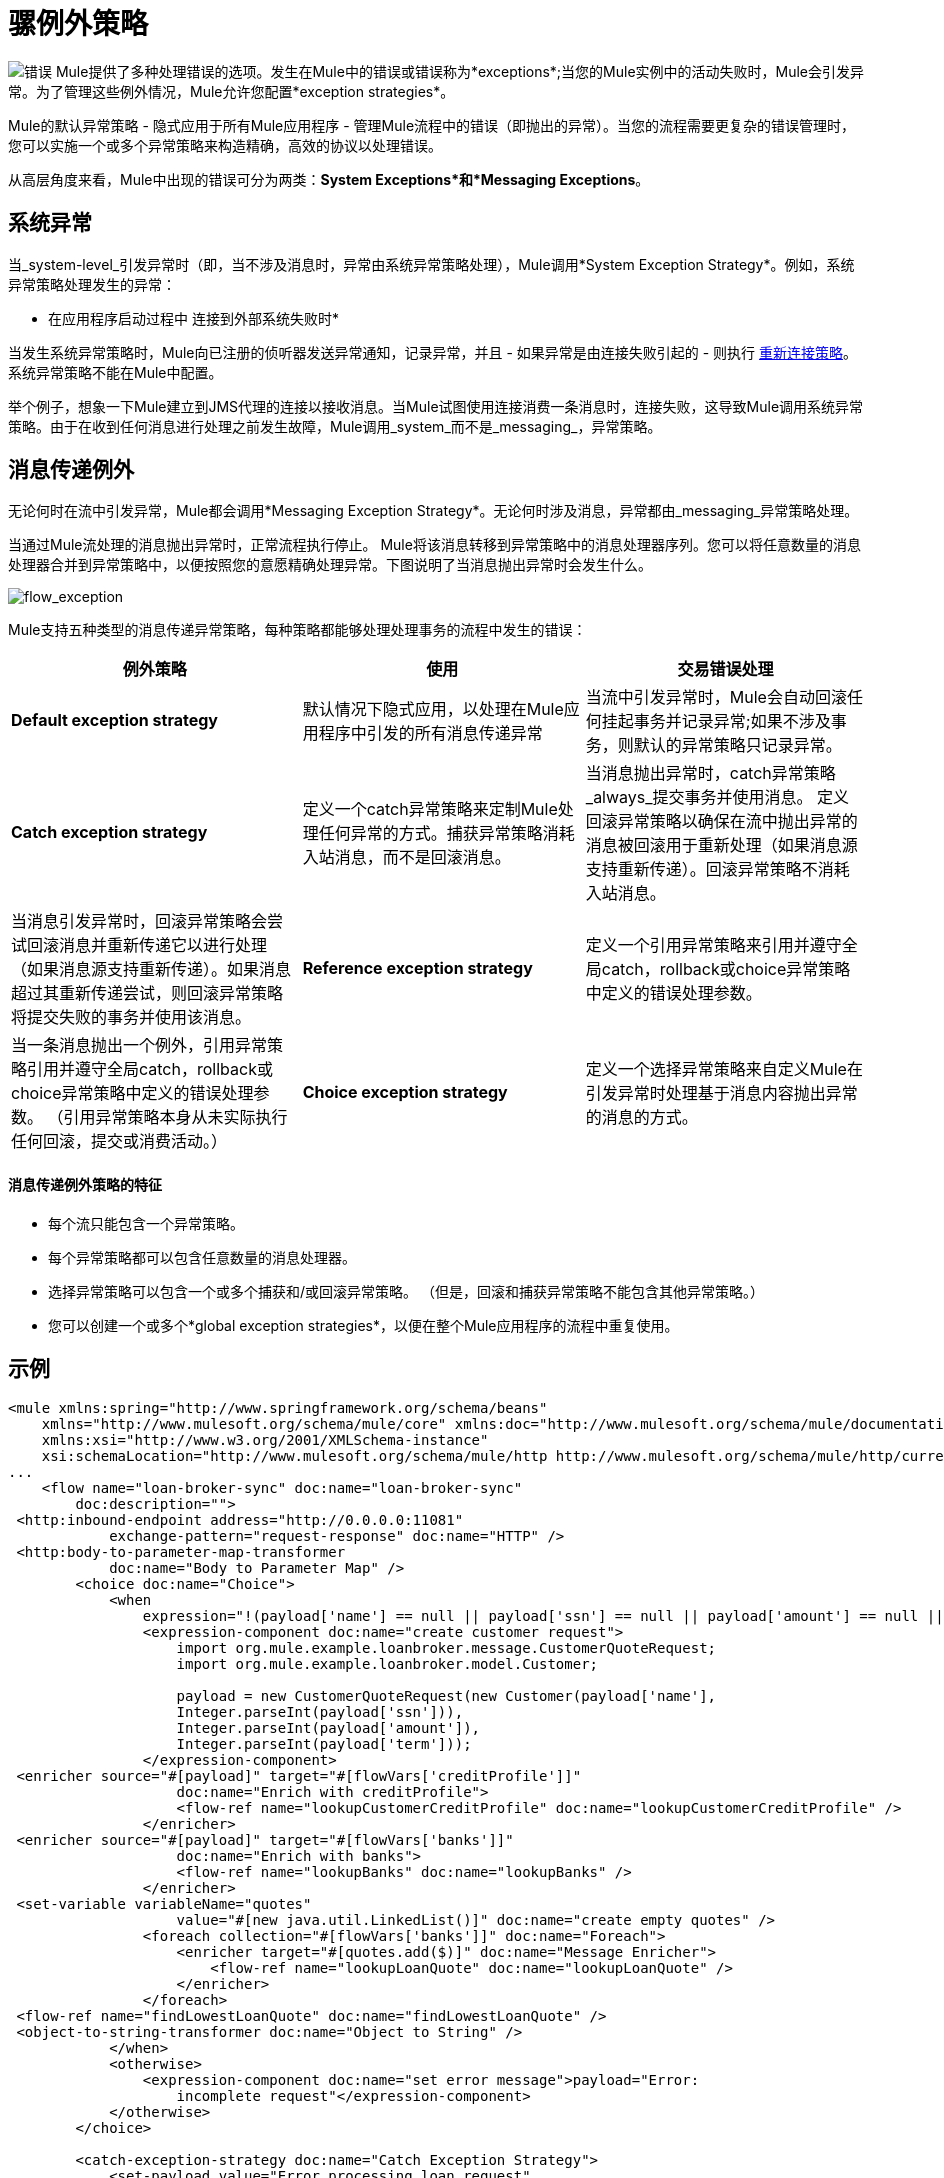 = 骡例外策略

image:errors.png[错误] Mule提供了多种处理错误的选项。发生在Mule中的错误或错误称为*exceptions*;当您的Mule实例中的活动失败时，Mule会引发异常。为了管理这些例外情况，Mule允许您配置*exception strategies*。

Mule的默认异常策略 - 隐式应用于所有Mule应用程序 - 管理Mule流程中的错误（即抛出的异常）。当您的流程需要更复杂的错误管理时，您可以实施一个或多个异常策略来构造精确，高效的协议以处理错误。

从高层角度来看，Mule中出现的错误可分为两类：*System Exceptions*和*Messaging Exceptions*。


== 系统异常

当_system-level_引发异常时（即，当不涉及消息时，异常由系统异常策略处理），Mule调用*System Exception Strategy*。例如，系统异常策略处理发生的异常：

* 在应用程序启动过程中
连接到外部系统失败时* 

当发生系统异常策略时，Mule向已注册的侦听器发送异常通知，记录异常，并且 - 如果异常是由连接失败引起的 - 则执行 link:/mule-user-guide/v/3.4/configuring-reconnection-strategies[重新连接策略]。系统异常策略不能在Mule中配置。

举个例子，想象一下Mule建立到JMS代理的连接以接收消息。当Mule试图使用连接消费一条消息时，连接失败，这导致Mule调用系统异常策略。由于在收到任何消息进行处理之前发生故障，Mule调用_system_而不是_messaging_，异常策略。

== 消息传递例外

无论何时在流中引发异常，Mule都会调用*Messaging Exception Strategy*。无论何时涉及消息，异常都由_messaging_异常策略处理。

当通过Mule流处理的消息抛出异常时，正常流程执行停止。 Mule将该消息转移到异常策略中的消息处理器序列。您可以将任意数量的消息处理器合并到异常策略中，以便按照您的意愿精确处理异常。下图说明了当消息抛出异常时会发生什么。

image:flow_exception.png[flow_exception]

Mule支持五种类型的消息传递异常策略，每种策略都能够处理处理事务的流程中发生的错误：

[%header,cols="34,33,33"]
|===
|例外策略 |使用 |交易错误处理
| *Default exception strategy*  |默认情况下隐式应用，以处理在Mule应用程序中引发的所有消息传递异常 |当流中引发异常时，Mule会自动回滚任何挂起事务并记录异常;如果不涉及事务，则默认的异常策略只记录异常。
| *Catch exception strategy*  |定义一个catch异常策略来定制Mule处理任何异常的方式。捕获异常策略消耗入站消息，而不是回滚消息。 |当消息抛出异常时，catch异常策略_always_提交事务并使用消息。
定义回滚异常策略以确保在流中抛出异常的消息被回滚用于重新处理（如果消息源支持重新传递）。回滚异常策略不消耗入站消息。 |当消息引发异常时，回滚异常策略会尝试回滚消息并重新传递它以进行处理（如果消息源支持重新传递）。如果消息超过其重新传递尝试，则回滚异常策略将提交失败的事务并使用该消息。
| *Reference exception strategy*  |定义一个引用异常策略来引用并遵守全局catch，rollback或choice异常策略中定义的错误处理参数。 |当一条消息抛出一个例外，引用异常策略引用并遵守全局catch，rollback或choice异常策略中定义的错误处理参数。 （引用异常策略本身从未实际执行任何回滚，提交或消费活动。）
| *Choice exception strategy*  |定义一个选择异常策略来自定义Mule在引发异常时处理基于消息内容抛出异常的消息的方式。 |当消息抛出异常时，选择异常策略决定将消息路由到何处以供进一步处理。 （选择异常策略本身从未实际执行任何回滚，提交或消费活动。）
|===

==== 消息传递例外策略的特征

* 每个流只能包含一个异常策略。
* 每个异常策略都可以包含任意数量的消息处理器。
* 选择异常策略可以包含一个或多个捕获和/或回滚异常策略。 （但是，回滚和捕获异常策略不能包含其他异常策略。）
* 您可以创建一个或多个*global exception strategies*，以便在整个Mule应用程序的流程中重复使用。

== 示例

[source, xml, linenums]
----
<mule xmlns:spring="http://www.springframework.org/schema/beans"
    xmlns="http://www.mulesoft.org/schema/mule/core" xmlns:doc="http://www.mulesoft.org/schema/mule/documentation"
    xmlns:xsi="http://www.w3.org/2001/XMLSchema-instance"
    xsi:schemaLocation="http://www.mulesoft.org/schema/mule/http http://www.mulesoft.org/schema/mule/http/current/mule-http.xsd">
...
    <flow name="loan-broker-sync" doc:name="loan-broker-sync"
        doc:description="">
 <http:inbound-endpoint address="http://0.0.0.0:11081"
            exchange-pattern="request-response" doc:name="HTTP" />
 <http:body-to-parameter-map-transformer
            doc:name="Body to Parameter Map" />
        <choice doc:name="Choice">
            <when
                expression="!(payload['name'] == null || payload['ssn'] == null || payload['amount'] == null || payload['term']==null)">
                <expression-component doc:name="create customer request">
                    import org.mule.example.loanbroker.message.CustomerQuoteRequest;
                    import org.mule.example.loanbroker.model.Customer;
 
                    payload = new CustomerQuoteRequest(new Customer(payload['name'],
                    Integer.parseInt(payload['ssn'])),
                    Integer.parseInt(payload['amount']),
                    Integer.parseInt(payload['term']));
                </expression-component>
 <enricher source="#[payload]" target="#[flowVars['creditProfile']]"
                    doc:name="Enrich with creditProfile">
                    <flow-ref name="lookupCustomerCreditProfile" doc:name="lookupCustomerCreditProfile" />
                </enricher>
 <enricher source="#[payload]" target="#[flowVars['banks']]"
                    doc:name="Enrich with banks">
                    <flow-ref name="lookupBanks" doc:name="lookupBanks" />
                </enricher>
 <set-variable variableName="quotes"
                    value="#[new java.util.LinkedList()]" doc:name="create empty quotes" />
                <foreach collection="#[flowVars['banks']]" doc:name="Foreach">
                    <enricher target="#[quotes.add($)]" doc:name="Message Enricher">
                        <flow-ref name="lookupLoanQuote" doc:name="lookupLoanQuote" />
                    </enricher>
                </foreach>
 <flow-ref name="findLowestLoanQuote" doc:name="findLowestLoanQuote" />
 <object-to-string-transformer doc:name="Object to String" />
            </when>
            <otherwise>
                <expression-component doc:name="set error message">payload="Error:
                    incomplete request"</expression-component>
            </otherwise>
        </choice>
 
        <catch-exception-strategy doc:name="Catch Exception Strategy">
            <set-payload value="Error processing loan request"
                doc:name="Set error message" />
        </catch-exception-strategy>
 
    </flow>
...
</mule>
----

== 另请参阅

*  *NEXT STEP*：请阅读关于 link:/mule-user-guide/v/3.4/mule-message-structure[骡信息]的结构。
* 请参阅 link:/mule-user-guide/v/3.4/foreach-processing-and-choice-routing-example[完整的示例应用]。
* 详细了解如何配置 link:/mule-user-guide/v/3.4/catch-exception-strategy[抓住]， link:/mule-user-guide/v/3.4/rollback-exception-strategy[回滚]， link:/mule-user-guide/v/3.4/reference-exception-strategy[参考]和 link:/mule-user-guide/v/3.4/choice-exception-strategy[选择]例外策略。
